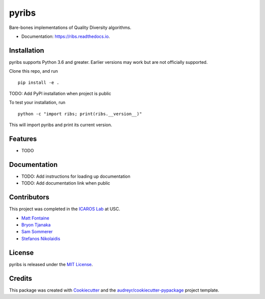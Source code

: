======
pyribs
======

.. image:: https://img.shields.io/pypi/v/ribs.svg
        :target: https://pypi.python.org/pypi/ribs

.. .. image:: https://img.shields.io/travis/icaros-usc/ribs.svg
..         :target: https://travis-ci.com/icaros-usc/ribs

.. image:: https://readthedocs.org/projects/ribs/badge/?version=latest
        :target: https://ribs.readthedocs.io/en/latest/?badge=latest
        :alt: Documentation Status


Bare-bones implementations of Quality Diversity algorithms.

* Documentation: https://ribs.readthedocs.io.

Installation
------------

pyribs supports Python 3.6 and greater. Earlier versions may work but are not
officially supported.

Clone this repo, and run ::

  pip install -e .

TODO: Add PyPI installation when project is public

To test your installation, run ::

  python -c "import ribs; print(ribs.__version__)"

This will import pyribs and print its current version.

Features
--------

* TODO

Documentation
-------------

* TODO: Add instructions for loading up documentation
* TODO: Add documentation link when public

Contributors
------------

This project was completed in the `ICAROS Lab <http://icaros.usc.edu>`_ at USC.

* `Matt Fontaine <https://github.com/tehqin>`_
* `Bryon Tjanaka <https://btjanaka.net>`_
* `Sam Sommerer <https://github.com/sam-som-usc>`_
* `Stefanos Nikolaidis <https://stefanosnikolaidis.net>`_

License
-------

pyribs is released under the `MIT License <https://github.com/icaros-usc/pyribs/blob/master/LICENSE>`_.

Credits
-------

This package was created with Cookiecutter_ and the `audreyr/cookiecutter-pypackage`_ project template.

.. _Cookiecutter: https://github.com/audreyr/cookiecutter
.. _`audreyr/cookiecutter-pypackage`: https://github.com/audreyr/cookiecutter-pypackage
